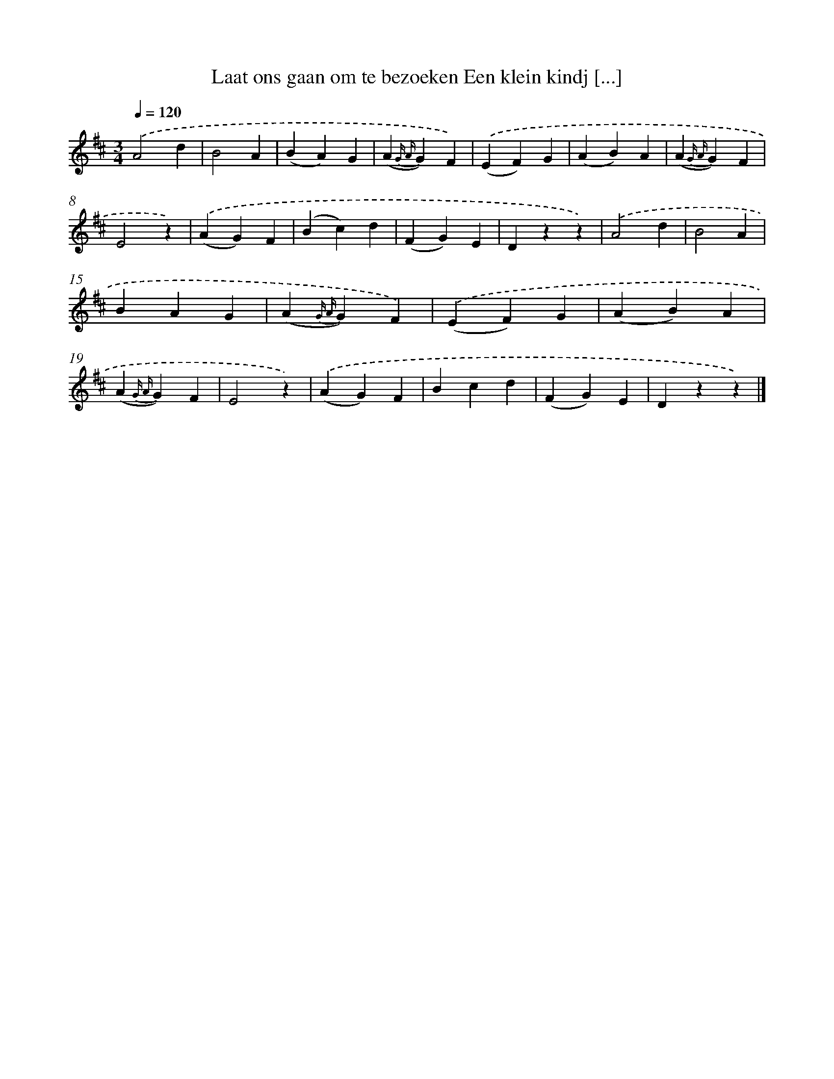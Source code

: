 X: 6561
T: Laat ons gaan om te bezoeken Een klein kindj [...]
%%abc-version 2.0
%%abcx-abcm2ps-target-version 5.9.1 (29 Sep 2008)
%%abc-creator hum2abc beta
%%abcx-conversion-date 2018/11/01 14:36:29
%%humdrum-veritas 1122793514
%%humdrum-veritas-data 574856488
%%continueall 1
%%barnumbers 0
L: 1/4
M: 3/4
Q: 1/4=120
K: D clef=treble
.('A2d |
B2A |
(BA)G |
(A{G A}G)F) |
.('(EF)G |
(AB)A |
(A{G A}G)F |
E2z) |
.('(AG)F |
(Bc)d |
(FG)E |
Dzz) |
.('A2d |
B2A |
BAG |
(A{G A}G)F) |
.('(EF)G |
(AB)A |
(A{G A}G)F |
E2z) |
.('(AG)F |
Bcd |
(FG)E |
Dzz) |]
